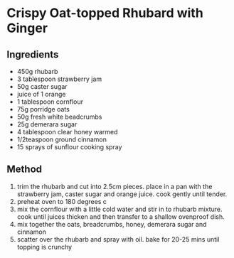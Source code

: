 * Crispy Oat-topped Rhubard with Ginger

** Ingredients

- 450g rhubarb
- 3 tablespoon strawberry jam
- 50g caster sugar
- juice of 1 orange
- 1 tablespoon cornflour
- 75g porridge oats
- 50g fresh white beadcrumbs
- 25g demerara sugar
- 4 tablespoon clear honey warmed
- 1/2teaspoon ground cinnamon
- 15 sprays of sunflour cooking spray

** Method

1. trim the rhubarb and cut into 2.5cm pieces. place in a pan with the
   strawberry jam, caster sugar and orange juice. cook gently until
   tender.
2. preheat oven to 180 degrees c
3. mix the cornflour with a little cold water and stir in to rhubarb
   mixture. cook until juices thicken and then transfer to a shallow
   ovenproof dish.
4. mix together the oats, breadcrumbs, honey, demerara sugar and
   cinnamon
5. scatter over the rhubarb and spray with oil. bake for 20-25 mins
   until topping is crunchy
